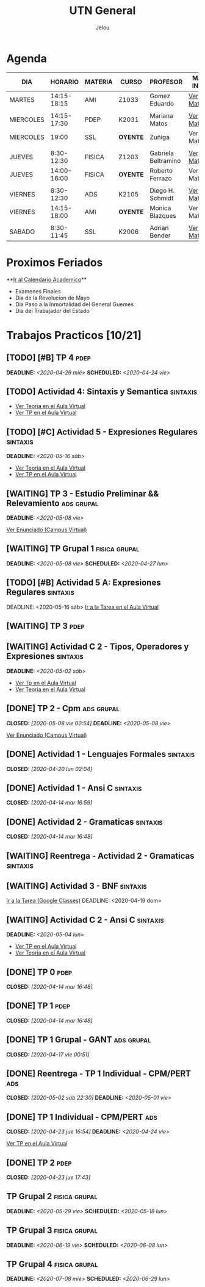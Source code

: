 #+TITLE:     UTN General
#+AUTHOR:    Jelou 

#+HTML_HEAD: <link rel="stylesheet" type="text/css" href="themes/styles/readtheorg/css/htmlize.css"/>
#+HTML_HEAD: <link rel="stylesheet" type="text/css" href="themes/styles/readtheorg/css/readtheorg.css"/>
#+HTML_HEAD: <link rel="stylesheet" type="text/css" href="manu-theme/custom.css"/>

#+HTML_HEAD: <script type="text/javascript" src="themes/styles/lib/js/jquery.min.js"></script>
#+HTML_HEAD: <script type="text/javascript" src="themes/styles/lib/js/bootstrap.min.js"></script>
#+HTML_HEAD: <script type="text/javascript" src="themes/styles/lib/js/jquery.stickytableheaders.min.js"></script>
#+HTML_HEAD: <script type="text/javascript" src="themes/styles/readtheorg/js/readtheorg.js"></script>

#+OPTIONS: num:nil p:t

* Agenda

| DIA       |     HORARIO | MATERIA | CURSO      | PROFESOR            | MAS INFO    |
|-----------+-------------+---------+------------+---------------------+-------------|
| MARTES    | 14:15-18:15 | AMI     | Z1033      | Gomez Eduardo       | [[file:ami.html][Ver Materia]] |
|           |             |         |            |                     |             |
| MIERCOLES | 14:15-17:30 | PDEP    | K2031      | Mariana Matos       | [[file:pdep.html][Ver Materia]] |
| MIERCOLES |       19:00 | SSL     | **OYENTE** | Zuñiga              | Ver Materia |
|           |             |         |            |                     |             |
| JUEVES    |  8:30-12:30 | FISICA  | Z1203      | Gabriela Beltramino | [[file:fisica.html][Ver Materia]] |
| JUEVES    | 14:00-16:00 | FISICA  | **OYENTE** | Roberto Ferrazo     | Ver Materia |
|           |             |         |            |                     |             |
| VIERNES   |  8:30-12:30 | ADS     | K2105      | Diego H. Schmidt    | [[file:ads.html][Ver Materia]] |
| VIERNES   | 14:15-18:00 | AMI     | **OYENTE** | Monica Blazques     | Ver Materia |
|           |             |         |            |                     |             |
| SABADO    |  8:30-11:45 | SSL     | K2006      | Adrian Bender       | [[file:sintaxis.html][Ver Materia]] |

* Proximos Feriados
  **[[http://siga.frba.utn.edu.ar/up/docs/CalendarioAcademico2020.jpg][Ir al Calendario Academico]]**
  
 - Examenes Finales
 - Dia de la Revolucion de Mayo
 - Dia Paso a la Inmortalidad del General Guemes
 - Dia del Trabajador del Estado

* Trabajos Practicos [10/21]
** [TODO] [#B] TP 4                                                    :pdep:
   SCHEDULED: <2020-04-24 vie> DEADLINE: <2020-04-29 mié>
** [TODO] Actividad 4: Sintaxis y Semantica                   :sintaxis:
   - [[https://classroom.google.com/u/2/c/NTM3Mjk2MjYyNjZa/a/Nzk1MDA1ODk3MzBa/details][Ver Teoria en el Aula Virtual]]
   - [[https://classroom.google.com/u/2/c/NTM3Mjk2MjYyNjZa/a/Nzk1MDA1ODk3MzBa/details][Ver TP en el Aula Virtual]]
** [TODO] [#C] Actividad 5 - Expresiones Regulares                 :sintaxis:
   DEADLINE: <2020-05-16 sáb>
   - [[https://classroom.google.com/u/2/c/NTM3Mjk2MjYyNjZa/m/OTkyMDQ4NDg3MDla/details][Ver Teoria en el Aula Virtual]]
   - [[https://classroom.google.com/u/2/c/NTM3Mjk2MjYyNjZa/a/OTkyMDk0MDQ1OTRa/details][Ver TP en el Aula Virtual]]
** [WAITING] TP 3 - Estudio Preliminar && Relevamiento           :ads:grupal:
   DEADLINE: <2020-05-08 vie>
   [[https://www.campusvirtual.frba.utn.edu.ar/especialidad/mod/assign/view.php?id=127382][Ver Enunciado (Campus Virtual)]] 
** [WAITING] TP Grupal 1                                      :fisica:grupal:
   SCHEDULED: <2020-04-27 lun> DEADLINE: <2020-05-08 vie>
** [TODO] [#B] Actividad 5 A: Expresiones Regulares                :sintaxis: 
    DEADLINE: <2020-05-16 sáb> [[https://classroom.google.com/u/2/c/NTM3Mjk2MjYyNjZa/a/OTkyMDk0MDQ1OTRa/details][Ir a la Tarea en el Aula Virtual]]
** [WAITING] TP 3                                                      :pdep:
** [WAITING] Actividad C 2 - Tipos, Operadores y Expresiones       :sintaxis:
   DEADLINE: <2020-05-02 sáb>
   
   - [[https://classroom.google.com/u/2/c/NTM3Mjk2MjYyNjZa/a/NzY3NTAzNjgyMDha/details][Ver Tp en el Aula Virtual]]
   - [[https://classroom.google.com/u/2/c/NTM3Mjk2MjYyNjZa/m/NzE3MzUyNjIyODFa/details][Ver Teoria en el Aula Virtual]] 
** [DONE] TP 2 - Cpm                                             :ads:grupal:
   CLOSED: [2020-05-08 vie 00:54] DEADLINE: <2020-05-08 vie>

   [[https://www.campusvirtual.frba.utn.edu.ar/especialidad/mod/assign/view.php?id=125857][Ver Enunciado (Campus Virtual)]]
** [DONE] Actividad 1 - Lenguajes Formales                         :sintaxis:
   CLOSED: [2020-04-20 lun 02:04]
** [DONE] Actividad 1 - Ansi C                                     :sintaxis:
   CLOSED: [2020-04-14 mar 16:59]
** [DONE] Actividad 2 - Gramaticas                                 :sintaxis:
   CLOSED: [2020-04-14 mar 16:48]
** [WAITING] Reentrega - Actividad 2 - Gramaticas                  :sintaxis:
** [WAITING] Actividad 3 - BNF                                     :sintaxis:
   [[https://classroom.google.com/u/2/c/NTM3Mjk2MjYyNjZa/a/NzU0NjgzNjYyODFa/details][Ir a la Tarea (Google Classes)]]
   DEADLINE: <2020-04-19 dom>
** [WAITING] Actividad C 2 - Ansi C                                :sintaxis:
   DEADLINE: <2020-05-04 lun>

   - [[https://classroom.google.com/u/2/c/NTM3Mjk2MjYyNjZa/a/NzY3NTAzNjgyMDha/details][Ver TP en el Aula Virtual]]
   - [[https://classroom.google.com/u/2/c/NTM3Mjk2MjYyNjZa/m/NzE3MzUyNjIyODFa/details][Ver Teoria en el Aula Virtual]]
   
** [DONE] TP 0                                                         :pdep:
   CLOSED: [2020-04-14 mar 16:48]
** [DONE] TP 1                                                         :pdep:
   CLOSED: [2020-04-14 mar 16:48]
** [DONE] TP 1 Grupal - GANT                                     :ads:grupal:
   CLOSED: [2020-04-17 vie 00:51]
** [DONE] Reentrega - TP 1 Individual - CPM/PERT                        :ads:
   CLOSED: [2020-05-02 sáb 22:30] DEADLINE: <2020-05-01 vie>
** [DONE] TP 1 Individual - CPM/PERT                                    :ads:
   CLOSED: [2020-04-23 jue 16:54] DEADLINE: <2020-04-24 vie>
   [[https://www.campusvirtual.frba.utn.edu.ar/especialidad/mod/assign/view.php?id=122043][Ver TP en el Aula Virtual]]
** [DONE] TP 2                                                         :pdep:
   CLOSED: [2020-04-23 jue 17:43]
** TP Grupal 2                                                :fisica:grupal:
   DEADLINE: <2020-05-29 vie> SCHEDULED: <2020-05-18 lun>
** TP Grupal 3                                                :fisica:grupal:
   DEADLINE: <2020-06-19 vie> SCHEDULED: <2020-06-08 lun>
** TP Grupal 4                                                :fisica:grupal:
   DEADLINE: <2020-07-08 mié> SCHEDULED: <2020-06-29 lun>
   
